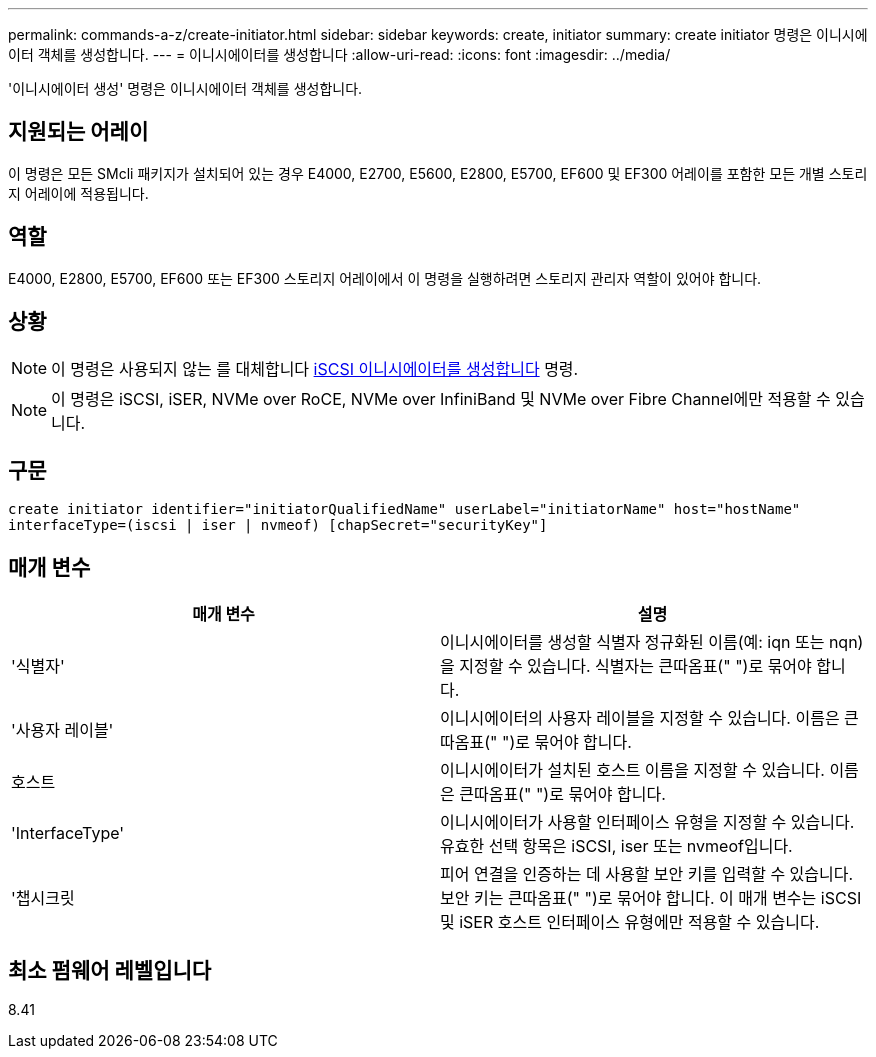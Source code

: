 ---
permalink: commands-a-z/create-initiator.html 
sidebar: sidebar 
keywords: create, initiator 
summary: create initiator 명령은 이니시에이터 객체를 생성합니다. 
---
= 이니시에이터를 생성합니다
:allow-uri-read: 
:icons: font
:imagesdir: ../media/


[role="lead"]
'이니시에이터 생성' 명령은 이니시에이터 객체를 생성합니다.



== 지원되는 어레이

이 명령은 모든 SMcli 패키지가 설치되어 있는 경우 E4000, E2700, E5600, E2800, E5700, EF600 및 EF300 어레이를 포함한 모든 개별 스토리지 어레이에 적용됩니다.



== 역할

E4000, E2800, E5700, EF600 또는 EF300 스토리지 어레이에서 이 명령을 실행하려면 스토리지 관리자 역할이 있어야 합니다.



== 상황

[NOTE]
====
이 명령은 사용되지 않는 를 대체합니다 xref:create-iscsiinitiator.adoc[iSCSI 이니시에이터를 생성합니다] 명령.

====
[NOTE]
====
이 명령은 iSCSI, iSER, NVMe over RoCE, NVMe over InfiniBand 및 NVMe over Fibre Channel에만 적용할 수 있습니다.

====


== 구문

[source, cli]
----
create initiator identifier="initiatorQualifiedName" userLabel="initiatorName" host="hostName"
interfaceType=(iscsi | iser | nvmeof) [chapSecret="securityKey"]
----


== 매개 변수

|===
| 매개 변수 | 설명 


 a| 
'식별자'
 a| 
이니시에이터를 생성할 식별자 정규화된 이름(예: iqn 또는 nqn)을 지정할 수 있습니다. 식별자는 큰따옴표(" ")로 묶어야 합니다.



 a| 
'사용자 레이블'
 a| 
이니시에이터의 사용자 레이블을 지정할 수 있습니다. 이름은 큰따옴표(" ")로 묶어야 합니다.



 a| 
호스트
 a| 
이니시에이터가 설치된 호스트 이름을 지정할 수 있습니다. 이름은 큰따옴표(" ")로 묶어야 합니다.



 a| 
'InterfaceType'
 a| 
이니시에이터가 사용할 인터페이스 유형을 지정할 수 있습니다. 유효한 선택 항목은 iSCSI, iser 또는 nvmeof입니다.



 a| 
'챕시크릿
 a| 
피어 연결을 인증하는 데 사용할 보안 키를 입력할 수 있습니다. 보안 키는 큰따옴표(" ")로 묶어야 합니다. 이 매개 변수는 iSCSI 및 iSER 호스트 인터페이스 유형에만 적용할 수 있습니다.

|===


== 최소 펌웨어 레벨입니다

8.41
